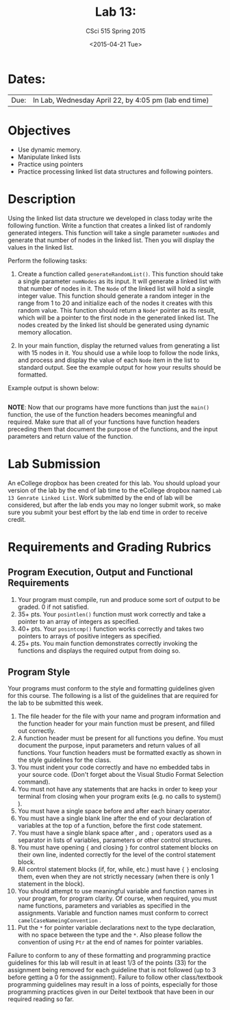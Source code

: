#+TITLE:     Lab 13: 
#+AUTHOR:    CSci 515 Spring 2015
#+EMAIL:     derek@harter.pro
#+DATE:      <2015-04-21 Tue>
#+DESCRIPTION: Lab 13
#+OPTIONS:   H:4 num:nil toc:nil
#+OPTIONS:   TeX:t LaTeX:t skip:nil d:nil todo:nil pri:nil tags:not-in-toc
#+LATEX_HEADER: \usepackage{minted}
#+LaTeX_HEADER: \usemintedstyle{default}

* Dates:
| Due: | In Lab, Wednesday April 22, by 4:05 pm (lab end time) |

* Objectives
- Use dynamic memory.
- Manipulate linked lists
- Practice using pointers
- Practice processing linked list data structures and following pointers.

* Description
Using the linked list data structure we developed in class today write
the following function.  Write a function that creates
a linked list of randomly generated integers.  This function
will take a single parameter ~numNodes~ and generate that number of nodes
in the linked list.  Then you will display the values in the linked
list.

Perform the following tasks:

1. Create a function called ~generateRandomList()~.  This function
   should take a single parameter ~numNodes~ as its input.  It
   will generate a linked list with that number of nodes in it.  The
   ~Node~ of the linked list will hold a single integer value.  This
   function should generate a random integer in the range from 1 to
   20 and initialize each of the nodes it creates with this random
   value.  This function should return a ~Node*~ pointer as its
   result, which will be a pointer to the first node in the
   generated linked list.  The nodes created by the linked list should
   be generated using dynamic memory allocation.

2. In your main function, display the returned values from generating
   a list with 15 nodes in it.  You should use a while loop to
   follow the node links, and process and display the value of each
   ~Node~ item in the list to standard output.  See the example 
   output for how your results should be formatted.

Example output is shown below: 


#+begin_example
#+end_example

*NOTE*: Now that our programs have more functions than just the
~main()~ function, the use of the function headers becomes meaningful
and required.  Make sure that all of your functions have function
headers preceding them that document the purpose of the functions, and
the input parameters and return value of the function.

* Lab Submission

An eCollege dropbox has been created for this lab.  You should upload
your version of the lab by the end of lab time to the eCollege dropbox
named ~Lab 13 Genrate Linked List~.  Work submitted by the end of
lab will be considered, but after the lab ends you may no longer
submit work, so make sure you submit your best effort by the lab end
time in order to receive credit.

* Requirements and Grading Rubrics

** Program Execution, Output and Functional Requirements

1. Your program must compile, run and produce some sort of output to be
  graded. 0 if not satisfied.
1. 35+ pts.  Your ~posintlen()~ function must work correctly and take
   a pointer to an array of integers as specified.
1. 40+ pts.  Your ~posintcmp()~ function works correctly and takes
   two pointers to arrays of positive integers as specified.
1. 25+ pts. You main function demonstrates correctly invoking the functions
   and displays the required output from doing so.


** Program Style

Your programs must conform to the style and formatting guidelines given for this course.
The following is a list of the guidelines that are required for the lab to be submitted
this week.

1. The file header for the file with your name and program information
  and the function header for your main function must be present, and
  filled out correctly.
1. A function header must be present for all functions you define.
   You must document the purpose, input parameters and return values
   of all functions.  Your function headers must be formatted exactly
   as shown in the style guidelines for the class.
1. You must indent your code correctly and have no embedded tabs in
  your source code. (Don't forget about the Visual Studio Format
  Selection command).
1. You must not have any statements that are hacks in order to keep
   your terminal from closing when your program exits (e.g. no calls
   to system() ).
1. You must have a single space before and after each binary operator.
1. You must have a single blank line after the end of your declaration
  of variables at the top of a function, before the first code
  statement.
1. You must have a single blank space after , and ~;~ operators used as a
  separator in lists of variables, parameters or other control
  structures.
1. You must have opening ~{~ and closing ~}~ for control statement blocks
  on their own line, indented correctly for the level of the control
  statement block.
1. All control statement blocks (if, for, while, etc.) must have ~{~
   ~}~ enclosing them, even when they are not strictly necessary
   (when there is only 1 statement in the block).
1. You should attempt to use meaningful variable and function names in
   your program, for program clarity.  Of course, when required, you
   must name functions, parameters and variables as specified in the
   assignments.  Variable and function names must conform to correct
   ~camelCaseNameingConvention~ .
1. Put the ~*~ for pointer variable declarations next to the
   type declaration, with no space between the type and the ~*~.
   Also please follow the convention of using ~Ptr~ at the end of
   names for pointer variables.

Failure to conform to any of these formatting and programming practice
guidelines for this lab will result in at least 1/3 of the points (33)
for the assignment being removed for each guideline that is not
followed (up to 3 before getting a 0 for the assignment). Failure to
follow other class/textbook programming guidelines may result in a
loss of points, especially for those programming practices given in
our Deitel textbook that have been in our required reading so far.

